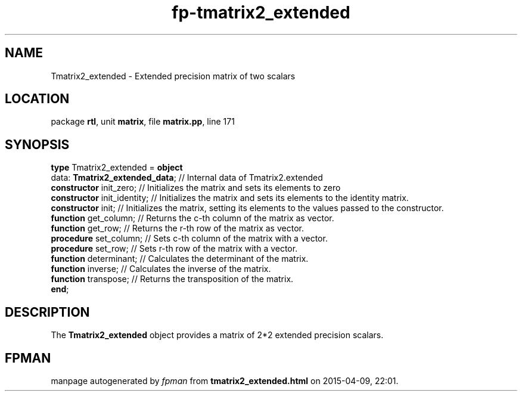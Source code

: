 .\" file autogenerated by fpman
.TH "fp-tmatrix2_extended" 3 "2014-03-14" "fpman" "Free Pascal Programmer's Manual"
.SH NAME
Tmatrix2_extended - Extended precision matrix of two scalars
.SH LOCATION
package \fBrtl\fR, unit \fBmatrix\fR, file \fBmatrix.pp\fR, line 171
.SH SYNOPSIS
\fBtype\fR Tmatrix2_extended = \fBobject\fR
  data: \fBTmatrix2_extended_data\fR; // Internal data of Tmatrix2.extended
  \fBconstructor\fR init_zero;        // Initializes the matrix and sets its elements to zero
  \fBconstructor\fR init_identity;    // Initializes the matrix and sets its elements to the identity matrix.
  \fBconstructor\fR init;             // Initializes the matrix, setting its elements to the values passed to the constructor.
  \fBfunction\fR get_column;          // Returns the c-th column of the matrix as vector.
  \fBfunction\fR get_row;             // Returns the r-th row of the matrix as vector.
  \fBprocedure\fR set_column;         // Sets c-th column of the matrix with a vector.
  \fBprocedure\fR set_row;            // Sets r-th row of the matrix with a vector.
  \fBfunction\fR determinant;         // Calculates the determinant of the matrix.
  \fBfunction\fR inverse;             // Calculates the inverse of the matrix.
  \fBfunction\fR transpose;           // Returns the transposition of the matrix.
.br
\fBend\fR;
.SH DESCRIPTION
The \fBTmatrix2_extended\fR object provides a matrix of 2*2 extended precision scalars.


.SH FPMAN
manpage autogenerated by \fIfpman\fR from \fBtmatrix2_extended.html\fR on 2015-04-09, 22:01.

